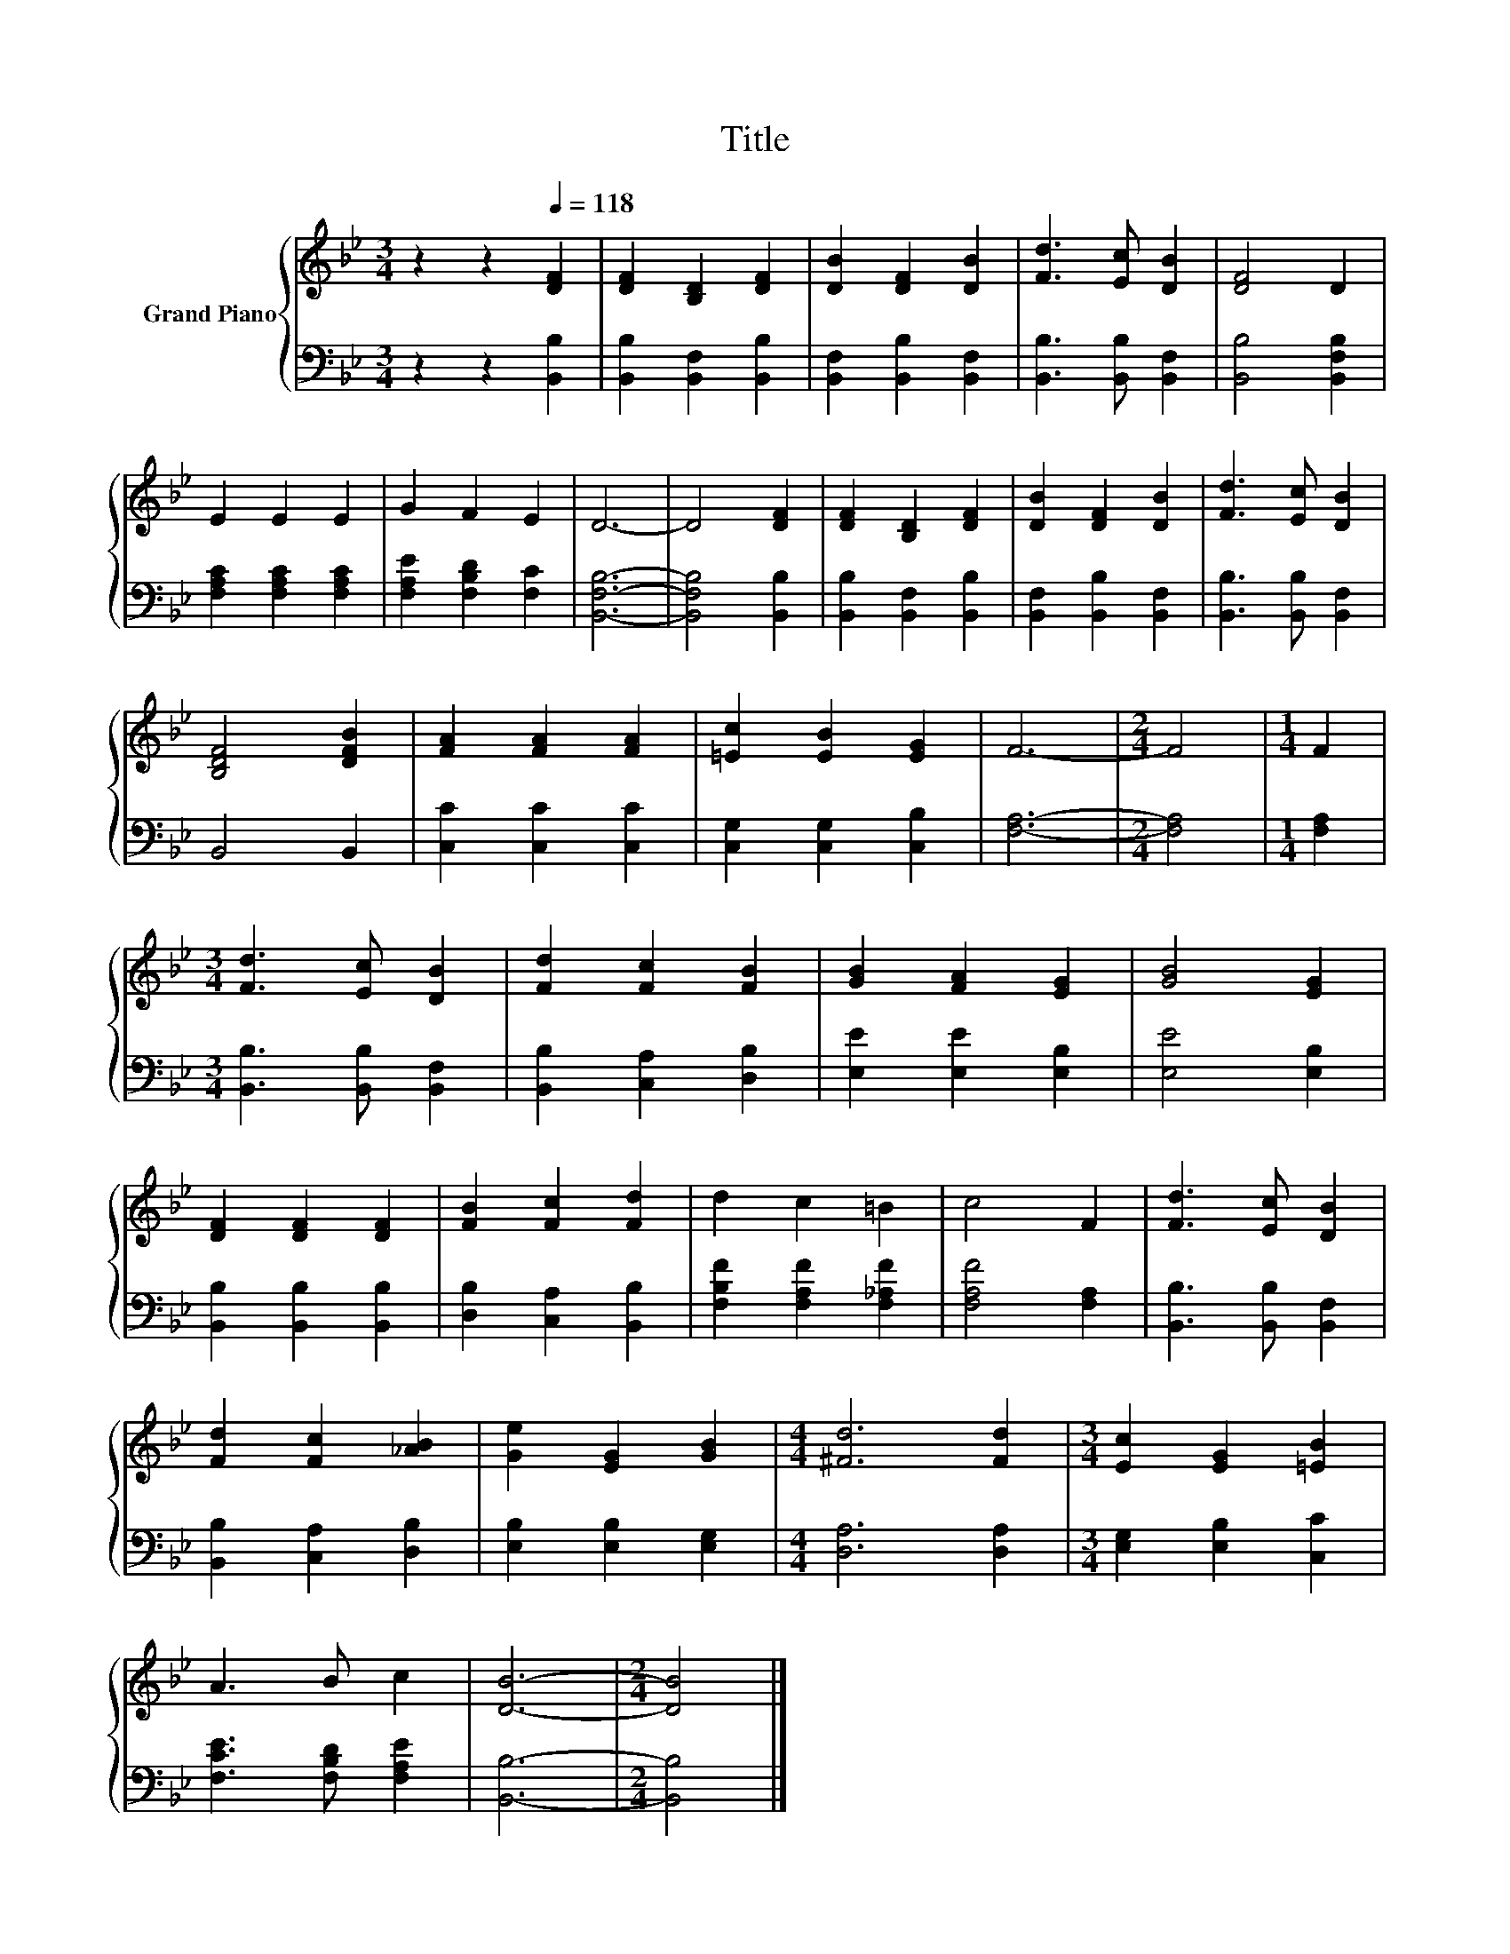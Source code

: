 X:1
T:Title
%%score { 1 | 2 }
L:1/8
M:3/4
K:Bb
V:1 treble nm="Grand Piano"
V:2 bass 
V:1
 z2 z2[Q:1/4=118] [DF]2 | [DF]2 [B,D]2 [DF]2 | [DB]2 [DF]2 [DB]2 | [Fd]3 [Ec] [DB]2 | [DF]4 D2 | %5
 E2 E2 E2 | G2 F2 E2 | D6- | D4 [DF]2 | [DF]2 [B,D]2 [DF]2 | [DB]2 [DF]2 [DB]2 | [Fd]3 [Ec] [DB]2 | %12
 [B,DF]4 [DFB]2 | [FA]2 [FA]2 [FA]2 | [=Ec]2 [EB]2 [EG]2 | F6- |[M:2/4] F4 |[M:1/4] F2 | %18
[M:3/4] [Fd]3 [Ec] [DB]2 | [Fd]2 [Fc]2 [FB]2 | [GB]2 [FA]2 [EG]2 | [GB]4 [EG]2 | %22
 [DF]2 [DF]2 [DF]2 | [FB]2 [Fc]2 [Fd]2 | d2 c2 =B2 | c4 F2 | [Fd]3 [Ec] [DB]2 | %27
 [Fd]2 [Fc]2 [_AB]2 | [Ge]2 [EG]2 [GB]2 |[M:4/4] [^Fd]6 [Fd]2 |[M:3/4] [Ec]2 [EG]2 [=EB]2 | %31
 A3 B c2 | [DB]6- |[M:2/4] [DB]4 |] %34
V:2
 z2 z2 [B,,B,]2 | [B,,B,]2 [B,,F,]2 [B,,B,]2 | [B,,F,]2 [B,,B,]2 [B,,F,]2 | %3
 [B,,B,]3 [B,,B,] [B,,F,]2 | [B,,B,]4 [B,,F,B,]2 | [F,A,C]2 [F,A,C]2 [F,A,C]2 | %6
 [F,A,E]2 [F,B,D]2 [F,C]2 | [B,,F,B,]6- | [B,,F,B,]4 [B,,B,]2 | [B,,B,]2 [B,,F,]2 [B,,B,]2 | %10
 [B,,F,]2 [B,,B,]2 [B,,F,]2 | [B,,B,]3 [B,,B,] [B,,F,]2 | B,,4 B,,2 | [C,C]2 [C,C]2 [C,C]2 | %14
 [C,G,]2 [C,G,]2 [C,B,]2 | [F,A,]6- |[M:2/4] [F,A,]4 |[M:1/4] [F,A,]2 | %18
[M:3/4] [B,,B,]3 [B,,B,] [B,,F,]2 | [B,,B,]2 [C,A,]2 [D,B,]2 | [E,E]2 [E,E]2 [E,B,]2 | %21
 [E,E]4 [E,B,]2 | [B,,B,]2 [B,,B,]2 [B,,B,]2 | [D,B,]2 [C,A,]2 [B,,B,]2 | %24
 [F,B,F]2 [F,A,F]2 [F,_A,F]2 | [F,A,F]4 [F,A,]2 | [B,,B,]3 [B,,B,] [B,,F,]2 | %27
 [B,,B,]2 [C,A,]2 [D,B,]2 | [E,B,]2 [E,B,]2 [E,G,]2 |[M:4/4] [D,A,]6 [D,A,]2 | %30
[M:3/4] [E,G,]2 [E,B,]2 [C,C]2 | [F,CE]3 [F,B,D] [F,A,E]2 | [B,,B,]6- |[M:2/4] [B,,B,]4 |] %34

